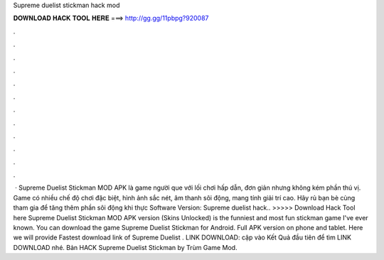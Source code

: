 Supreme duelist stickman hack mod

𝐃𝐎𝐖𝐍𝐋𝐎𝐀𝐃 𝐇𝐀𝐂𝐊 𝐓𝐎𝐎𝐋 𝐇𝐄𝐑𝐄 ===> http://gg.gg/11pbpg?920087

.

.

.

.

.

.

.

.

.

.

.

.

 · Supreme Duelist Stickman MOD APK là game người que với lối chơi hấp dẫn, đơn giản nhưng không kém phần thú vị. Game có nhiều chế độ chơi đặc biệt, hình ảnh sắc nét, âm thanh sôi động, mang tính giải trí cao. Hãy rủ bạn bè cùng tham gia để tăng thêm phần sôi động khi thực Software Version:  Supreme duelist hack.. >>>>> Download Hack Tool here Supreme Duelist Stickman MOD APK version (Skins Unlocked) is the funniest and most fun stickman game I've ever known. You can download the game Supreme Duelist Stickman for Android. Full APK version on phone and tablet. Here we will provide Fastest download link of Supreme Duelist . LINK DOWNLOAD:  cập vào Kết Quả đầu tiên để tìm LINK DOWNLOAD nhé. Bản HACK Supreme Duelist Stickman by Trùm Game Mod.